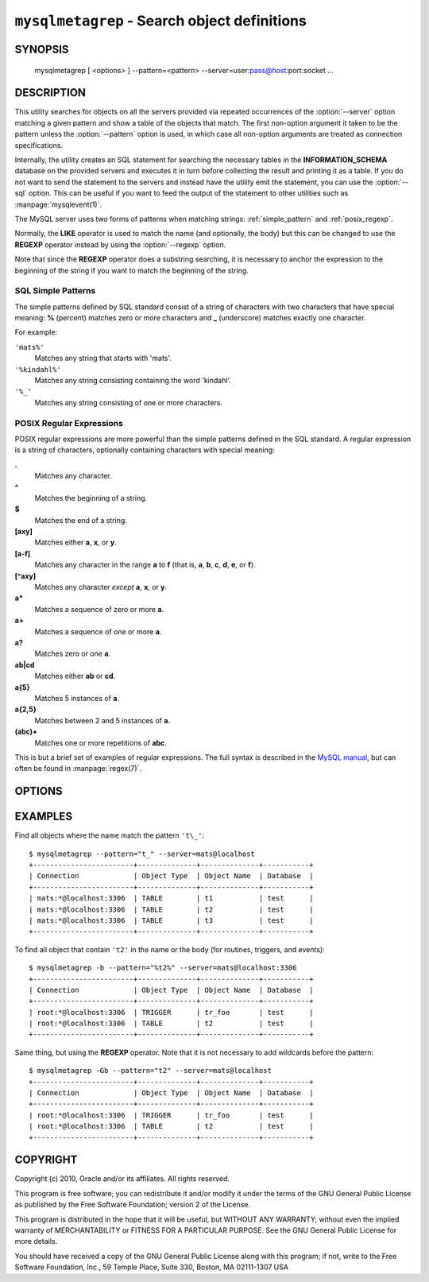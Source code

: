 .. _ `mysqlmetagrep`:

#############################################
``mysqlmetagrep`` - Search object definitions
#############################################

SYNOPSIS
--------

  mysqlmetagrep [ <options> ] --pattern=<pattern> --server=user:pass@host:port:socket ...

DESCRIPTION
-----------

This utility searches for objects on all the servers provided via
repeated occurrences of the :option:`--server` option matching a given
pattern and show a table of the objects that match. The first
non-option argument it taken to be the pattern unless the
:option:`--pattern` option is used, in which case all non-option
arguments are treated as connection specifications.

Internally, the utility creates an SQL statement for searching the
necessary tables in the **INFORMATION_SCHEMA** database on the
provided servers and executes it in turn before collecting the result
and printing it as a table. If you do not want to send the statement
to the servers and instead have the utility emit the statement, you
can use the :option:`--sql` option. This can be useful if you want to
feed the output of the statement to other utilities such as
:manpage:`mysqlevent(1)`.

The MySQL server uses two forms of patterns when matching strings:
:ref:`simple_pattern` and :ref:`posix_regexp`.

Normally, the **LIKE** operator is used to match the name (and
optionally, the body) but this can be changed to use the **REGEXP**
operator instead by using the :option:`--regexp` option.

Note that since the **REGEXP** operator does a substring searching, it
is necessary to anchor the expression to the beginning of the string
if you want to match the beginning of the string.


.. _simple_pattern:

SQL Simple Patterns
^^^^^^^^^^^^^^^^^^^

The simple patterns defined by SQL standard consist of a string of
characters with two characters that have special meaning: **%**
(percent) matches zero or more characters and **_** (underscore)
matches exactly one character.

For example:

``'mats%'``
  Matches any string that starts with 'mats'.
``'%kindahl%'``
  Matches any string consisting containing the word 'kindahl'.
``'%_'``
  Matches any string consisting of one or more characters.


.. _posix_regexp:

POSIX Regular Expressions
^^^^^^^^^^^^^^^^^^^^^^^^^

POSIX regular expressions are more powerful than the simple patterns
defined in the SQL standard. A regular expression is a string of
characters, optionally containing characters with special meaning:

**.**
   Matches any character.
**^**
   Matches the beginning of a string.
**$**
   Matches the end of a string.
**[axy]**
   Matches either **a**, **x**, or **y**.
**[a-f]**
   Matches any character in the range **a** to
   **f** (that is, **a**, **b**, **c**, **d**,
   **e**, or **f**).
**[^axy]**
   Matches any character *except* **a**, **x**,
   or **y**.
**a\***
   Matches a sequence of zero or more **a**.
**a+**
   Matches a sequence of one or more **a**.
**a?**
   Matches zero or one **a**.
**ab|cd**
   Matches either **ab** or **cd**.
**a{5}**
   Matches 5 instances of **a**.
**a{2,5}**
   Matches between 2 and 5 instances of **a**.
**(abc)+**
   Matches one or more repetitions of **abc**.

This is but a brief set of examples of regular expressions. The full
syntax is described in the `MySQL manual`_, but can often be found in
:manpage:`regex(7)`.

.. _`MySQL manual`: http://dev.mysql.com/doc/refman/5.1/en/regexp.html


OPTIONS
-------

.. option:: --type <type>,...

   Only search for/in objects of type <type>, where <type> can be:
   **procedure**, **function**, **event**, **trigger**, **table**, or
   **database**.

   Default is to search for/in all kinds of types.

.. option:: --body, -b

   Search the body of procedures, functions, triggers, and
   events. Default is to only match the name.

.. option:: --regexp, --basic-regexp, -G

   Perform the match using the **REGEXP** operator. Default is to use
   **LIKE** for matching.

.. option:: --sql, --print-sql, -p

   Print the SQL code that will be executed to find all matching
   objects. This can be useful if you want to safe the statement for
   later execution, or pipe it into other tools.

.. option:: --pattern <pattern>, -e <pattern>

   Pattern to use when matching. This is required when the pattern
   looks like a connection specification.

   If a pattern option is given, the first argument is not treated as
   a pattern but as a connection specifier.

.. option:: --database <pattern>

   Only look in databases matching this pattern.
   
.. option:: --format <format>, -f <format>

   display the output in either GRID (default), TAB, CSV, or VERTICAL format

.. option:: --version

   Print the version and exit.

.. option:: --help, -h

   Print help.


EXAMPLES
--------

Find all objects where the name match the pattern ``'t\_'``::

    $ mysqlmetagrep --pattern="t_" --server=mats@localhost
    +------------------------+--------------+--------------+-----------+
    | Connection             | Object Type  | Object Name  | Database  |
    +------------------------+--------------+--------------+-----------+
    | mats:*@localhost:3306  | TABLE        | t1           | test      |
    | mats:*@localhost:3306  | TABLE        | t2           | test      |
    | mats:*@localhost:3306  | TABLE        | t3           | test      |
    +------------------------+--------------+--------------+-----------+

To find all object that contain ``'t2'`` in the name or the body (for
routines, triggers, and events)::

    $ mysqlmetagrep -b --pattern="%t2%" --server=mats@localhost:3306
    +------------------------+--------------+--------------+-----------+
    | Connection             | Object Type  | Object Name  | Database  |
    +------------------------+--------------+--------------+-----------+
    | root:*@localhost:3306  | TRIGGER      | tr_foo       | test      |
    | root:*@localhost:3306  | TABLE        | t2           | test      |
    +------------------------+--------------+--------------+-----------+

Same thing, but using the **REGEXP** operator. Note that it is not
necessary to add wildcards before the pattern::

    $ mysqlmetagrep -Gb --pattern="t2" --server=mats@localhost
    +------------------------+--------------+--------------+-----------+
    | Connection             | Object Type  | Object Name  | Database  |
    +------------------------+--------------+--------------+-----------+
    | root:*@localhost:3306  | TRIGGER      | tr_foo       | test      |
    | root:*@localhost:3306  | TABLE        | t2           | test      |
    +------------------------+--------------+--------------+-----------+


COPYRIGHT
---------

Copyright (c) 2010, Oracle and/or its affiliates. All rights reserved.

This program is free software; you can redistribute it and/or modify
it under the terms of the GNU General Public License as published by
the Free Software Foundation; version 2 of the License.

This program is distributed in the hope that it will be useful, but
WITHOUT ANY WARRANTY; without even the implied warranty of
MERCHANTABILITY or FITNESS FOR A PARTICULAR PURPOSE.  See the GNU
General Public License for more details.

You should have received a copy of the GNU General Public License
along with this program; if not, write to the Free Software
Foundation, Inc., 59 Temple Place, Suite 330, Boston, MA 02111-1307
USA
